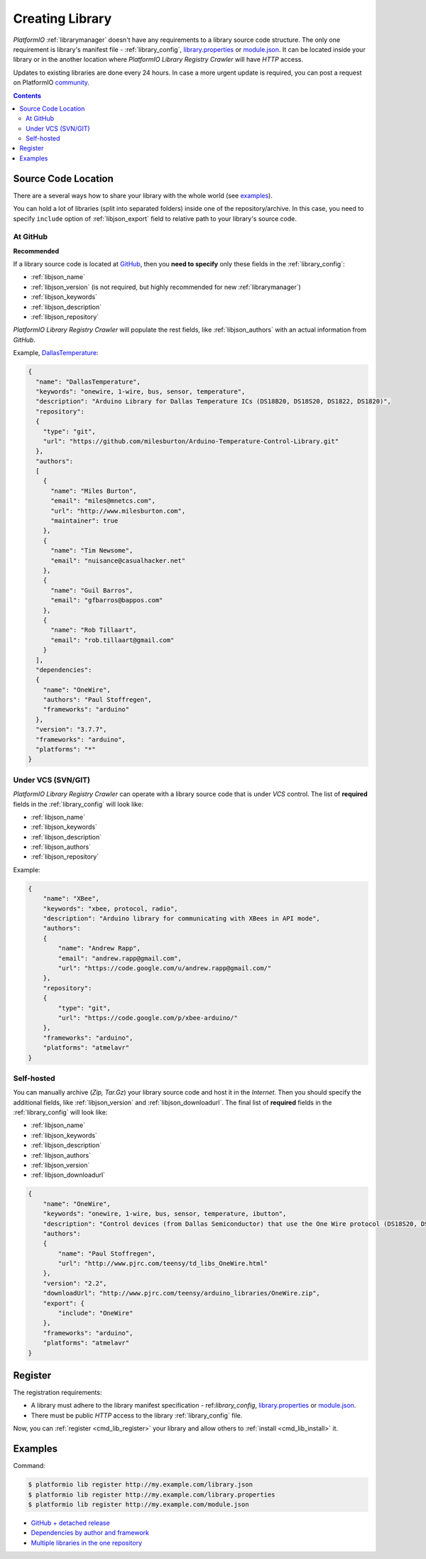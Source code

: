..  Copyright (c) 2014-present PlatformIO <contact@platformio.org>
    Licensed under the Apache License, Version 2.0 (the "License");
    you may not use this file except in compliance with the License.
    You may obtain a copy of the License at
       http://www.apache.org/licenses/LICENSE-2.0
    Unless required by applicable law or agreed to in writing, software
    distributed under the License is distributed on an "AS IS" BASIS,
    WITHOUT WARRANTIES OR CONDITIONS OF ANY KIND, either express or implied.
    See the License for the specific language governing permissions and
    limitations under the License.

.. _library_creating:
.. |PIOAPICR| replace:: *PlatformIO Library Registry Crawler*

Creating Library
================

*PlatformIO* :ref:`librarymanager` doesn't have any requirements to a library
source code structure. The only one requirement is library's manifest file -
:ref:`library_config`, `library.properties <https://github.com/arduino/Arduino/wiki/Arduino-IDE-1.5:-Library-specification#library-metadata>`_ or `module.json <http://docs.yottabuild.org/reference/module.html>`_. It can be located inside your library or in the another
location where |PIOAPICR| will have *HTTP* access.

Updates to existing libraries are done every 24 hours. In case a more urgent
update is required, you can post a request on PlatformIO `community <https://community.platformio.org/>`_.

.. contents:: Contents
    :local:

Source Code Location
--------------------

There are a several ways how to share your library with the whole world
(see `examples <https://github.com/platformio/platformio-libmirror/tree/master/configs>`_).

You can hold a lot of libraries (split into separated folders) inside one of
the repository/archive. In this case, you need to specify ``include`` option of
:ref:`libjson_export` field to relative path to your library's source code.

At GitHub
^^^^^^^^^

**Recommended**

If a library source code is located at `GitHub <https://github.com>`_, then
you **need to specify** only these fields in the :ref:`library_config`:

* :ref:`libjson_name`
* :ref:`libjson_version` (is not required, but highly recommended for new :ref:`librarymanager`)
* :ref:`libjson_keywords`
* :ref:`libjson_description`
* :ref:`libjson_repository`

|PIOAPICR| will populate the rest fields, like :ref:`libjson_authors` with an
actual information from *GitHub*.

Example, `DallasTemperature <https://platformio.org/lib/show/54/DallasTemperature/manifest>`_:

.. code-block:: javascript

    {
      "name": "DallasTemperature",
      "keywords": "onewire, 1-wire, bus, sensor, temperature",
      "description": "Arduino Library for Dallas Temperature ICs (DS18B20, DS18S20, DS1822, DS1820)",
      "repository":
      {
        "type": "git",
        "url": "https://github.com/milesburton/Arduino-Temperature-Control-Library.git"
      },
      "authors":
      [
        {
          "name": "Miles Burton",
          "email": "miles@mnetcs.com",
          "url": "http://www.milesburton.com",
          "maintainer": true
        },
        {
          "name": "Tim Newsome",
          "email": "nuisance@casualhacker.net"
        },
        {
          "name": "Guil Barros",
          "email": "gfbarros@bappos.com"
        },
        {
          "name": "Rob Tillaart",
          "email": "rob.tillaart@gmail.com"
        }
      ],
      "dependencies":
      {
        "name": "OneWire",
        "authors": "Paul Stoffregen",
        "frameworks": "arduino"
      },
      "version": "3.7.7",
      "frameworks": "arduino",
      "platforms": "*"
    }

Under VCS (SVN/GIT)
^^^^^^^^^^^^^^^^^^^

|PIOAPICR| can operate with a library source code that is under *VCS* control.
The list of **required** fields in the :ref:`library_config` will look like:

* :ref:`libjson_name`
* :ref:`libjson_keywords`
* :ref:`libjson_description`
* :ref:`libjson_authors`
* :ref:`libjson_repository`

Example:

.. code-block:: javascript

    {
        "name": "XBee",
        "keywords": "xbee, protocol, radio",
        "description": "Arduino library for communicating with XBees in API mode",
        "authors":
        {
            "name": "Andrew Rapp",
            "email": "andrew.rapp@gmail.com",
            "url": "https://code.google.com/u/andrew.rapp@gmail.com/"
        },
        "repository":
        {
            "type": "git",
            "url": "https://code.google.com/p/xbee-arduino/"
        },
        "frameworks": "arduino",
        "platforms": "atmelavr"
    }

Self-hosted
^^^^^^^^^^^

You can manually archive (*Zip, Tar.Gz*) your library source code and host it
in the *Internet*. Then you should specify the additional fields,
like :ref:`libjson_version` and :ref:`libjson_downloadurl`. The final list
of **required** fields in the :ref:`library_config` will look like:

* :ref:`libjson_name`
* :ref:`libjson_keywords`
* :ref:`libjson_description`
* :ref:`libjson_authors`
* :ref:`libjson_version`
* :ref:`libjson_downloadurl`

.. code-block:: javascript

    {
        "name": "OneWire",
        "keywords": "onewire, 1-wire, bus, sensor, temperature, ibutton",
        "description": "Control devices (from Dallas Semiconductor) that use the One Wire protocol (DS18S20, DS18B20, DS2408 and etc)",
        "authors":
        {
            "name": "Paul Stoffregen",
            "url": "http://www.pjrc.com/teensy/td_libs_OneWire.html"
        },
        "version": "2.2",
        "downloadUrl": "http://www.pjrc.com/teensy/arduino_libraries/OneWire.zip",
        "export": {
            "include": "OneWire"
        },
        "frameworks": "arduino",
        "platforms": "atmelavr"
    }


Register
--------

The registration requirements:

* A library must adhere to the library manifest specification - ref:`library_config`, `library.properties <https://github.com/arduino/Arduino/wiki/Arduino-IDE-1.5:-Library-specification#library-metadata>`_ or `module.json <http://docs.yottabuild.org/reference/module.html>`_.
* There must be public *HTTP* access to the library :ref:`library_config` file.

Now, you can :ref:`register <cmd_lib_register>` your library and allow others
to :ref:`install <cmd_lib_install>` it.


.. _library_creating_examples:

Examples
--------

Command:

.. code-block:: bash

    $ platformio lib register http://my.example.com/library.json
    $ platformio lib register http://my.example.com/library.properties
    $ platformio lib register http://my.example.com/module.json

* `GitHub + detached release <https://platformio.org/lib/show/552/ACNoblex>`_
* `Dependencies by author and framework <https://platformio.org/lib/show/3/PID-AutoTune>`_
* `Multiple libraries in the one repository <https://github.com/jrowberg/i2cdevlib/tree/master/Arduino>`_
